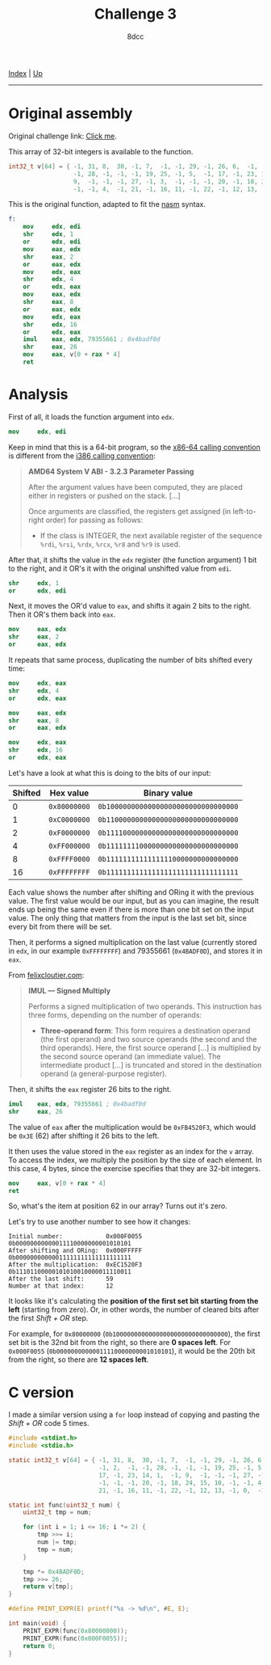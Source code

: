 #+TITLE: Challenge 3
#+AUTHOR: 8dcc
#+OPTIONS: toc:nil
#+STARTUP: showeverything
#+HTML_HEAD: <link rel="stylesheet" type="text/css" href="../css/main.css" />

[[file:../index.org][Index]] | [[file:index.org][Up]]

-----

#+TOC: headlines 2

* Original assembly

Original challenge link: [[https://challenges.re/3/][Click me]].

This array of 32-bit integers is available to the function.

#+begin_src C
int32_t v[64] = { -1, 31, 8,  30, -1, 7,  -1, -1, 29, -1, 26, 6,  -1, -1, 2,  -1,
                  -1, 28, -1, -1, -1, 19, 25, -1, 5,  -1, 17, -1, 23, 14, 1,  -1,
                  9,  -1, -1, -1, 27, -1, 3,  -1, -1, -1, 20, -1, 18, 24, 15, 10,
                  -1, -1, 4,  -1, 21, -1, 16, 11, -1, 22, -1, 12, 13, -1, 0,  -1 };
#+end_src

This is the original function, adapted to fit the [[https://www.nasm.us/][nasm]] syntax.

#+begin_src nasm
f:
    mov     edx, edi
    shr     edx, 1
    or      edx, edi
    mov     eax, edx
    shr     eax, 2
    or      eax, edx
    mov     edx, eax
    shr     edx, 4
    or      edx, eax
    mov     eax, edx
    shr     eax, 8
    or      eax, edx
    mov     edx, eax
    shr     edx, 16
    or      edx, eax
    imul    eax, edx, 79355661 ; 0x4badf0d
    shr     eax, 26
    mov     eax, v[0 + rax * 4]
    ret
#+end_src

* Analysis

First of all, it loads the function argument into =edx=.

#+begin_src nasm
mov     edx, edi
#+end_src

Keep in mind that this is a 64-bit program, so the [[https://raw.githubusercontent.com/wiki/hjl-tools/x86-psABI/x86-64-psABI-1.0.pdf][x86-64 calling convention]] is
different from the [[https://www.sco.com/developers/devspecs/abi386-4.pdf][i386 calling convention]]:

#+begin_quote
*AMD64 System V ABI - 3.2.3 Parameter Passing*

After the argument values have been computed, they are placed either in
registers or pushed on the stack. [...]

Once arguments are classified, the registers get assigned (in left-to-right
order) for passing as follows:

- If the class is INTEGER, the next available register of the sequence =%rdi=,
  =%rsi=, =%rdx=, =%rcx=, =%r8= and =%r9= is used.
#+end_quote

After that, it shifts the value in the =edx= register (the function argument) 1
bit to the right, and it OR's it with the original unshifted value from =edi=.

#+begin_src nasm
shr     edx, 1
or      edx, edi
#+end_src

Next, it moves the OR'd value to =eax=, and shifts it again 2 bits to the
right. Then it OR's them back into =eax=.

#+begin_src nasm
mov     eax, edx
shr     eax, 2
or      eax, edx
#+end_src

It repeats that same process, duplicating the number of bits shifted every time:

#+begin_src nasm
mov     edx, eax
shr     edx, 4
or      edx, eax

mov     eax, edx
shr     eax, 8
or      eax, edx

mov     edx, eax
shr     edx, 16
or      edx, eax
#+end_src

Let's have a look at what this is doing to the bits of our input:

| Shifted | Hex value  | Binary value                       |
|---------+------------+------------------------------------|
|       0 | =0x80000000= | =0b10000000000000000000000000000000= |
|       1 | =0xC0000000= | =0b11000000000000000000000000000000= |
|       2 | =0xF0000000= | =0b11110000000000000000000000000000= |
|       4 | =0xFF000000= | =0b11111111000000000000000000000000= |
|       8 | =0xFFFF0000= | =0b11111111111111110000000000000000= |
|      16 | =0xFFFFFFFF= | =0b11111111111111111111111111111111= |

Each value shows the number after shifting and ORing it with the previous
value. The first value would be our input, but as you can imagine, the result
ends up being the same even if there is more than one bit set on the input
value. The only thing that matters from the input is the last set bit, since
every bit from there will be set.

[[file:../img/slomo.gif]]

Then, it performs a signed multiplication on the last value (currently stored
in =edx=, in our example =0xFFFFFFFF=) and 79355661 (=0x4BADF0D=), and stores it in
=eax=.

From [[https://www.felixcloutier.com/x86/imul][felixcloutier.com]]:

#+begin_quote
*IMUL — Signed Multiply*

Performs a signed multiplication of two operands. This instruction has three
forms, depending on the number of operands:
- *Three-operand form*: This form requires a destination operand (the first
  operand) and two source operands (the second and the third operands). Here,
  the first source operand [...] is multiplied by the second source operand (an
  immediate value). The intermediate product [...] is truncated and stored in
  the destination operand (a general-purpose register).
#+end_quote

Then, it shifts the =eax= register 26 bits to the right.

#+begin_src nasm
imul    eax, edx, 79355661 ; 0x4badf0d
shr     eax, 26
#+end_src

The value of =eax= after the multiplication would be =0xFB4520F3=, which would be
=0x3E= (62) after shifting it 26 bits to the left.

It then uses the value stored in the =eax= register as an index for the =v=
array. To access the index, we multiply the position by the size of each
element. In this case, 4 bytes, since the exercise specifies that they are
32-bit integers.

#+begin_src nasm
mov     eax, v[0 + rax * 4]
ret
#+end_src

So, what's the item at position 62 in our array? Turns out it's zero.

Let's try to use another number to see how it changes:

#+begin_example
Initial number:            0x000F0055  0b00000000000011110000000001010101
After shifting and ORing:  0x000FFFFF  0b00000000000011111111111111111111
After the multiplication:  0xEC1520F3  0b11101100000101010010000011110011
After the last shift:      59
Number at that index:      12
#+end_example

It looks like it's calculating the *position of the first set bit starting from
the left* (starting from zero). Or, in other words, the number of cleared bits
after the first /Shift + OR/ step.

For example, for =0x80000000= (=0b10000000000000000000000000000000=), the first set
bit is the 32nd bit from the right, so there are *0 spaces left*. For =0x000F0055=
(=0b00000000000011110000000001010101=), it would be the 20th bit from the right,
so there are *12 spaces left*.

* C version

I made a similar version using a =for= loop instead of copying and pasting the
/Shift + OR/ code 5 times.

#+begin_src C :results output
#include <stdint.h>
#include <stdio.h>

static int32_t v[64] = { -1, 31, 8,  30, -1, 7,  -1, -1, 29, -1, 26, 6,  -1,
                         -1, 2,  -1, -1, 28, -1, -1, -1, 19, 25, -1, 5,  -1,
                         17, -1, 23, 14, 1,  -1, 9,  -1, -1, -1, 27, -1, 3,
                         -1, -1, -1, 20, -1, 18, 24, 15, 10, -1, -1, 4,  -1,
                         21, -1, 16, 11, -1, 22, -1, 12, 13, -1, 0,  -1 };

static int func(uint32_t num) {
    uint32_t tmp = num;

    for (int i = 1; i <= 16; i *= 2) {
        tmp >>= i;
        num |= tmp;
        tmp = num;
    }

    tmp *= 0x4BADF0D;
    tmp >>= 26;
    return v[tmp];
}

#define PRINT_EXPR(E) printf("%s -> %d\n", #E, E);

int main(void) {
    PRINT_EXPR(func(0x80000000));
    PRINT_EXPR(func(0x000F0055));
    return 0;
}
#+end_src

#+RESULTS:
: func(0x80000000) -> 0
: func(0x000F0055) -> 12
